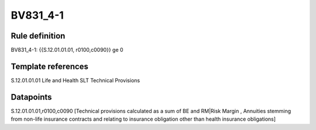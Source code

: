 =========
BV831_4-1
=========

Rule definition
---------------

BV831_4-1: {{S.12.01.01.01, r0100,c0090}} ge 0


Template references
-------------------

S.12.01.01.01 Life and Health SLT Technical Provisions


Datapoints
----------

S.12.01.01.01,r0100,c0090 [Technical provisions calculated as a sum of BE and RM|Risk Margin , Annuities stemming from non-life insurance contracts and relating to insurance obligation other than health insurance obligations]



